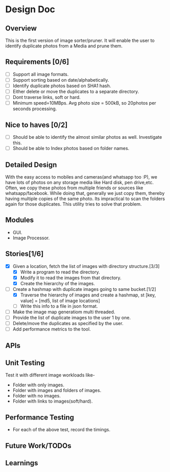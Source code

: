 * Design Doc
** Overview
   This is the first version of image sorter/pruner. It will enable
   the user to identify duplicate photos from a Media and prune them.
** Requirements [0/6]
   - [ ] Support all image formats.
   - [ ] Support sorting based on date/alphabetically.
   - [ ] Identify duplicate photos based on SHA1 hash.
   - [ ] Either delete or move the duplicates to a separate directory.
   - [ ] Dont traverse links, soft or hard.
   - [ ] Minimum speed=10MBps. Avg photo size = 500kB, so 20photos per
         seconds processing.
** Nice to haves [0/2]
   - [ ] Should be able to identify the almost similar photos as well.
     Investigate this.
   - [ ] Should be able to Index photos based on folder names.
** Detailed Design
   With the easy access to mobiles and cameras(and whatsapp too :P), we
   have lots of photos on any storage media like Hard disk, pen drive,etc.
   Often, we copy these photos from multiple friends or sources like
   whatsapp/facebook. While doing that, generally we just copy them,
   thereby having multiple copies of the same photo. Its impractical to scan
   the folders again for those duplicates. This utility tries to solve that
   problem.
** Modules
  - GUI.
  - Image Processor.
** Stories[1/6]
   - [X] Given a location, fetch the list of images with directory structure.[3/3]
     + [X] Write a program to read the directory.
     + [X] Modify it to read the images from that directory.
     + [X] Create the hierarchy of the images.
   - [-] Create a hashmap with duplicate images going to same bucket.[1/2]
     + [X] Traverse the hierarchy of images and create a hashmap, st
           [key, value]  = [md5, list of image locations]
     + [ ] Write this info to a file in json format.
   - [ ] Make the image map generatiom multi threaded.
   - [ ] Provide the list of duplicate images to the user 1 by one.
   - [ ] Delete/move the duplicates as specified by the user.
   - [ ] Add performance metrics to the tool.
** APIs
** Unit Testing
   Test it with different image workloads like-
   - Folder with only images.
   - Folder with images and folders of images.
   - Folder with no images.
   - Folder with links to images(soft/hard).
** Performance Testing
   - For each of the above test, record the timings.
** Future Work/TODOs
** Learnings
